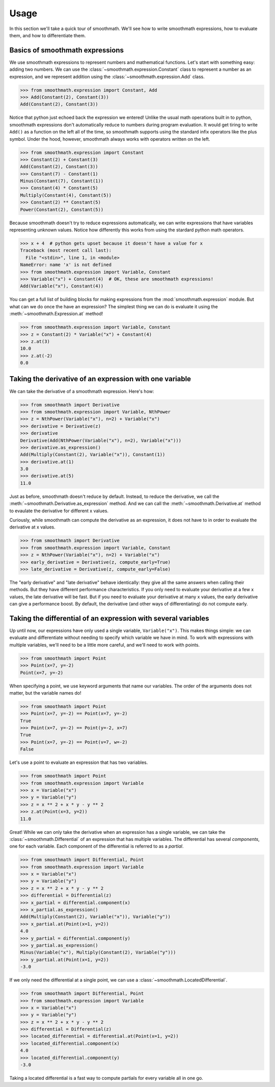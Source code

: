 Usage
=====

In this section we'll take a quick tour of smoothmath. We'll see how to write
smoothmath expressions, how to evaluate them, and how to differentiate them.


Basics of smoothmath expressions
--------------------------------

We use smoothmath expressions to represent numbers and mathematical functions.
Let's start with something easy: adding two numbers. We can use the
:class:`~smoothmath.expression.Constant` class to represent a number as an
expression, and we represent addition using the
:class:`~smoothmath.expression.Add` class.

>>> from smoothmath.expression import Constant, Add
>>> Add(Constant(2), Constant(3))
Add(Constant(2), Constant(3))

Notice that python just echoed back the expression we entered! Unlike the usual
math operations built in to python, smoothmath expressions don't automatically
reduce to numbers during program evaluation. It would get tiring to write
``Add()`` as a function on the left all of the time, so smoothmath supports using
the standard infix operators like the plus symbol. Under the hood, however,
smoothmath always works with operators written on the left.

>>> from smoothmath.expression import Constant
>>> Constant(2) + Constant(3)
Add(Constant(2), Constant(3))
>>> Constant(7) - Constant(1)
Minus(Constant(7), Constant(1))
>>> Constant(4) * Constant(5)
Multiply(Constant(4), Constant(5))
>>> Constant(2) ** Constant(5)
Power(Constant(2), Constant(5))

Because smoothmath doesn't try to reduce expressions automatically, we can write
expressions that have variables representing unknown values. Notice how
differently this works from using the stardard python math operators.

>>> x + 4  # python gets upset because it doesn't have a value for x
Traceback (most recent call last):
  File "<stdin>", line 1, in <module>
NameError: name 'x' is not defined
>>> from smoothmath.expression import Variable, Constant
>>> Variable("x") + Constant(4)  # OK, these are smoothmath expressions!
Add(Variable("x"), Constant(4))

You can get a full list of building blocks for making expressions from the
:mod:`smoothmath.expression` module. But what can we do once the have an
expression? The simplest thing we can do is evaluate it using the
:meth:`~smoothmath.Expression.at` method!

>>> from smoothmath.expression import Variable, Constant
>>> z = Constant(2) * Variable("x") + Constant(4)
>>> z.at(3)
10.0
>>> z.at(-2)
0.0


Taking the derivative of an expression with one variable
--------------------------------------------------------

We can take the derivative of a smoothmath expression. Here's how:

>>> from smoothmath import Derivative
>>> from smoothmath.expression import Variable, NthPower
>>> z = NthPower(Variable("x"), n=2) + Variable("x")
>>> derivative = Derivative(z)
>>> derivative
Derivative(Add(NthPower(Variable("x"), n=2), Variable("x")))
>>> derivative.as_expression()
Add(Multiply(Constant(2), Variable("x")), Constant(1))
>>> derivative.at(1)
3.0
>>> derivative.at(5)
11.0

Just as before, smoothmath doesn't reduce by default. Instead, to reduce the
derivative, we call the :meth:`~smoothmath.Derivative.as_expression` method.
And we can call the :meth:`~smoothmath.Derivative.at` method to evaulate the
derivative for different x values.

Curiously, while smoothmath can compute the derivative as an expression, it
does not have to in order to evaluate the derivative at x values.

>>> from smoothmath import Derivative
>>> from smoothmath.expression import Variable, Constant
>>> z = NthPower(Variable("x"), n=2) + Variable("x")
>>> early_derivative = Derivative(z, compute_early=True)
>>> late_derivative = Derivative(z, compute_early=False)

The "early derivative" and "late derivative" behave identically: they give
all the same answers when calling their methods. But they have different
performance characteristics. If you only need to evaluate your derivative
at a few x values, the late derivative will be fast. But if you need
to evaluate your derivative at many x values, the early derivative can give a
performance boost. By default, the derivative (and other ways of differentiating)
do not compute early.


Taking the differential of an expression with several variables
---------------------------------------------------------------

Up until now, our expressions have only used a single variable,
``Variable("x")``. This makes things simple: we can evaluate and differentiate
without needing to specify which variable we have in mind. To work with
expressions with multiple variables, we'll need to be a little more careful,
and we'll need to work with points.

>>> from smoothmath import Point
>>> Point(x=7, y=-2)
Point(x=7, y=-2)

When specifying a point, we use keyword arguments that name our variables. The
order of the arguments does not matter, but the variable names do!

>>> from smoothmath import Point
>>> Point(x=7, y=-2) == Point(x=7, y=-2)
True
>>> Point(x=7, y=-2) == Point(y=-2, x=7)
True
>>> Point(x=7, y=-2) == Point(v=7, w=-2)
False

Let's use a point to evaluate an expression that has two variables.

>>> from smoothmath import Point
>>> from smoothmath.expression import Variable
>>> x = Variable("x")
>>> y = Variable("y")
>>> z = x ** 2 + x * y - y ** 2
>>> z.at(Point(x=3, y=2))
11.0

Great! While we can only take the derivative when an expression has a single
variable, we can take the :class:`~smoothmath.Differential` of an expression that
has multiple variables. The differential has several *components*, one for each
variable. Each component of the differential is referred to as a *partial*.

>>> from smoothmath import Differential, Point
>>> from smoothmath.expression import Variable
>>> x = Variable("x")
>>> y = Variable("y")
>>> z = x ** 2 + x * y - y ** 2
>>> differential = Differential(z)
>>> x_partial = differential.component(x)
>>> x_partial.as_expression()
Add(Multiply(Constant(2), Variable("x")), Variable("y"))
>>> x_partial.at(Point(x=1, y=2))
4.0
>>> y_partial = differential.component(y)
>>> y_partial.as_expression()
Minus(Variable("x"), Multiply(Constant(2), Variable("y")))
>>> y_partial.at(Point(x=1, y=2))
-3.0

If we only need the differential at a single point, we can use a
:class:`~smoothmath.LocatedDifferential`.

>>> from smoothmath import Differential, Point
>>> from smoothmath.expression import Variable
>>> x = Variable("x")
>>> y = Variable("y")
>>> z = x ** 2 + x * y - y ** 2
>>> differential = Differential(z)
>>> located_differential = differential.at(Point(x=1, y=2))
>>> located_differential.component(x)
4.0
>>> located_differential.component(y)
-3.0

Taking a located differential is a fast way to compute partials for every variable all in one go.
